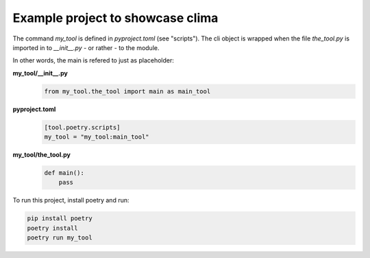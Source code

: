 Example project to showcase clima
---------------------------------

The command `my_tool` is defined in `pyproject.toml` (see "scripts"). The cli object is wrapped when the file
`the_tool.py` is imported in to `__init__.py` - or rather - to the module.

In other words, the main is refered to just as placeholder:

**my_tool/__init__.py**
    .. code-block::

        from my_tool.the_tool import main as main_tool

**pyproject.toml**
    .. code-block::

        [tool.poetry.scripts]
        my_tool = "my_tool:main_tool"

**my_tool/the_tool.py**
    .. code-block::

        def main():
            pass

To run this project, install poetry and run:

.. code-block::

    pip install poetry
    poetry install
    poetry run my_tool
